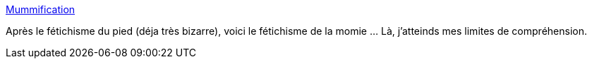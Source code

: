 :jbake-type: post
:jbake-status: published
:jbake-title: Mummification
:jbake-tags: adult,bizarre,fétichisme,bondage,_mois_juil.,_année_2006
:jbake-date: 2006-07-10
:jbake-depth: ../
:jbake-uri: shaarli/1152556091000.adoc
:jbake-source: https://nicolas-delsaux.hd.free.fr/Shaarli?searchterm=http%3A%2F%2Fwww.mummification-sex.net%2Findex1.html&searchtags=adult+bizarre+f%C3%A9tichisme+bondage+_mois_juil.+_ann%C3%A9e_2006
:jbake-style: shaarli

http://www.mummification-sex.net/index1.html[Mummification]

Après le fétichisme du pied (déja très bizarre), voici le fétichisme de la momie ... Là, j'atteinds mes limites de compréhension.
